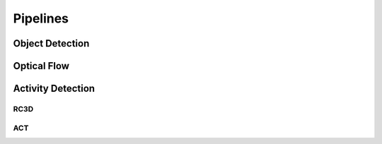 
Pipelines
=========
Object Detection
----------------

Optical Flow
------------

Activity Detection
------------------
RC3D
****
ACT
***
